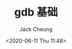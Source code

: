 #+TITLE: gdb 基础
#+AUTHOR: Jack Cheung
#+DATE: <2020-06-11 Thu 11:48>
#+KEYWORDS: gdb, gnu, 调试
#+TAGS: gdb, gnu
